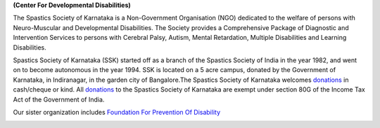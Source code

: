.. title: Spastics Society Of Karnataka
.. slug:
.. date: 2017-12-10 20:52:28 UTC+05:30
.. tags:
.. category:
.. link:
.. description:
.. type: text

**(Center For Developmental Disabilities)**

.. class:: jumbotron col-md-6

The Spastics Society of Karnataka is a  Non-Government Organisation (NGO)
dedicated to the welfare of persons with Neuro-Muscular and Developmental
Disabilities.  The Society provides a Comprehensive Package of Diagnostic and
Intervention Services to persons with Cerebral Palsy, Autism, Mental
Retardation, Multiple Disabilities and Learning Disabilities.

.. class:: col-md-6

Spastics Society of Karnataka (SSK) started off as a branch of the Spastics
Society of India in the year 1982, and went on to become autonomous in the year
1994. SSK is located on a 5 acre campus, donated by the Government of Karnataka, in
Indiranagar, in the garden city of Bangalore.The Spastics Society of Karnataka
welcomes `donations`_ in cash/cheque or kind. All `donations`_ to the Spastics
Society of Karnataka are exempt under section 80G of the Income Tax Act of the
Government of India.

.. class:: col-md-6

Our sister organization includes `Foundation For Prevention Of Disability`_


.. image:: /images/prevent-disability-logo.png
   :width: 400
   :height: 180

.. _Foundation For Prevention Of Disability: http://preventdisability.org

.. class:: col-md-6

.. raw:: html

    <div class="fb-post" data-href="https://www.facebook.com/spasticssocietyofkarnataka/photos/a.1485794418383754.1073741826.1479515015678361/1489293074700555/?type=3" data-width="500" data-show-text="true"><blockquote cite="https://www.facebook.com/spasticssocietyofkarnataka/photos/a.1485794418383754.1073741826.1479515015678361/1489293074700555/?type=3" class="fb-xfbml-parse-ignore"><p>Nicknamed SSK, we are an NGO working in the Space of Child Development and Disabilities since 1982</p>Posted by <a href="https://www.facebook.com/spasticssocietyofkarnataka/">Spastics Society of Karnataka - Winter Carnival</a> on&nbsp;<a href="https://www.facebook.com/spasticssocietyofkarnataka/photos/a.1485794418383754.1073741826.1479515015678361/1489293074700555/?type=3">Wednesday, September 2, 2015</a></blockquote></div>

.. class:: col-md-6

.. raw:: html

   <a class="twitter-timeline" data-width="400" data-height="500" data-dnt="true" data-theme="dark" href="https://twitter.com/spastics_kar?ref_src=twsrc%5Etfw">Tweets by spastics_kar</a> <script async src="https://platform.twitter.com/widgets.js" charset="utf-8"></script>


.. _donations: http://spasticssocietyofkarnataka.org/donate